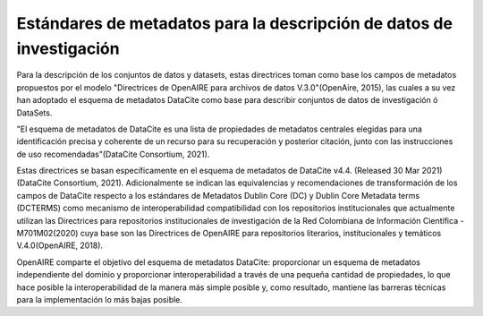 .. _EstandaresInvestigacion:

Estándares de metadatos para la descripción de datos de investigación
===========
Para la descripción de los conjuntos de datos y datasets, estas directrices toman como base los campos de metadatos propuestos por el modelo "Directrices de OpenAIRE para archivos de datos V.3.0"(OpenAire, 2015), las cuales a su vez han adoptado el esquema de metadatos DataCite como base para describir conjuntos de datos de investigación ó DataSets.

"El esquema de metadatos de DataCite es una lista de propiedades de metadatos centrales elegidas para una identificación precisa y coherente de un recurso para su recuperación y posterior citación, junto con las instrucciones de uso recomendadas"(DataCite Consortium, 2021).

Estas directrices se basan específicamente en el esquema de metadatos de DataCite v4.4. (Released 30 Mar 2021)(DataCite Consortium, 2021). Adicionalmente se indican las equivalencias y recomendaciones de transformación de los campos de DataCite respecto a los estándares de Metadatos Dublin Core (DC) y Dublin Core Metadata terms (DCTERMS) como mecanismo de interoperabilidad compatibilidad con los repositorios institucionales que actualmente utilizan las Directrices para repositorios institucionales de investigación de la Red Colombiana de Información Científica - M701M02(2020) cuya base son las Directrices de OpenAIRE para repositorios literarios, institucionales y temáticos V.4.0(OpenAIRE, 2018).

OpenAIRE comparte el objetivo del esquema de metadatos DataCite: proporcionar un esquema de metadatos independiente del dominio y proporcionar interoperabilidad a través de una pequeña cantidad de propiedades, lo que hace posible la interoperabilidad de la manera más simple posible y, como resultado, mantiene las barreras técnicas para la implementación lo más bajas posible.
